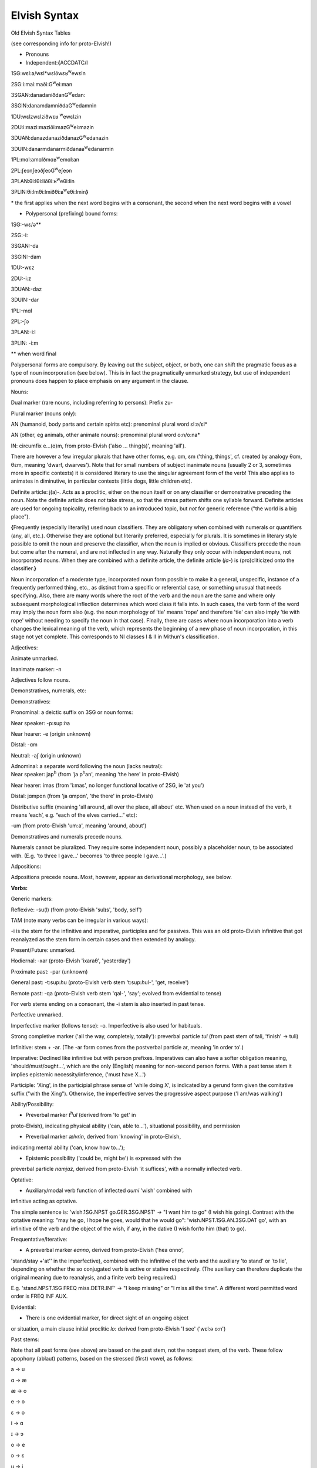 =============
Elvish Syntax
=============

Old Elvish Syntax Tables

(see corresponding info for proto-Elvish!)

- Pronouns

- Independent:\ **{**\ ACCDATC/I

1SG:wɛl:ə/wɛl*wɛlðwɛʁ\ :sup:`w`\ ewɛln

2SG:i:mai:maði:G\ :sup:`w`\ ei:man

3SGAN:danadaniðdanG\ :sup:`w`\ edan:

3SGIN:danamdamniðdaG\ :sup:`w`\ edamnin

1DU:wɛlzwɛlziðwɛʁ :sup:`w`\ ewɛlzin

2DU:i:mazi:maziði:mazG\ :sup:`w`\ ei:mazin

3DUAN:danazdanaziðdanazG\ :sup:`w`\ edanazin

3DUIN:danarmdanarmiðdanaʁ\ :sup:`w`\ edanarmin

1PL:mɑl:amɑlðmɑʁ\ :sup:`w`\ emɑl:an

2PL:ʃeɔnʃeɔðʃeɔG\ :sup:`w`\ eʃeɔn

3PLAN:θi:lθi:liðθi:ʁ\ :sup:`w`\ eθi:lin

3PLIN:θi:lmθi:lmiðθi:ʁ\ :sup:`w`\ eθi:lmin\ **}**

\* the first applies when the next word begins with a consonant, the
second when the next word begins with a vowel

- Polypersonal (prefixing) bound forms:

1SG:-wɛ/ə*\*

2SG:-i:

3SGAN:-da

3SGIN:-dam

1DU:-wɛz

2DU:-i:z

3DUAN:-daz

3DUIN:-dar

1PL:-mɑl

2PL:-ʃɔ

3PLAN:-i:l

3PLIN: -i:m

\*\* when word final

Polypersonal forms are compulsory. By leaving out the subject, object,
or both, one can shift the pragmatic focus as a type of noun
incorporation (see below). This is in fact the pragmatically unmarked
strategy, but use of independent pronouns does happen to place emphasis
on any argument in the clause.

Nouns:

Dual marker (rare nouns, including referring to persons): Prefix zu-

Plural marker (nouns only):

AN (humanoid, body parts and certain spirits etc): prenominal plural
word ɛl:ə/ɛl\*

AN (other, eg animals, other animate nouns): prenominal plural word
o:n/o:na\*

IN: circumfix e...(ɑ)m, from proto-Elvish ('also ... thing(s)', meaning
'all').

There are however a few irregular plurals that have other forms, e.g.
ɑm, ɛm ('thing, things', cf. created by analogy θɑm, θɛm, meaning
'dwarf, dwarves'). Note that for small numbers of subject inanimate
nouns (usually 2 or 3, sometimes more in specific contexts) it is
considered literary to use the singular agreement form of the verb! This
also applies to animates in diminutive, in particular contexts (little
dogs, little children etc).

Definite article: j(a)-. Acts as a proclitic, either on the noun itself
or on any classifier or demonstrative preceding the noun. Note the
definite article does *not* take stress, so that the stress pattern
shifts one syllable forward. Definite articles are used for ongoing
topicality, referring back to an introduced topic, but *not* for generic
reference ("the world is a big place").

**{**\ Frequently (especially literarily) used noun classifiers. They
are obligatory when combined with numerals or quantifiers (any, all,
etc.). Otherwise they are optional but literarily preferred, especially
for plurals. It is sometimes in literary style possible to omit the noun
and preserve the classifier, when the noun is implied or obvious.
Classifiers precede the noun but come after the numeral, and are not
inflected in any way. Naturally they only occur with independent nouns,
not incorporated nouns. When they are combined with a definite article,
the definite article (*ja-*) is (pro)cliticized onto the
classifier.\ **}**

Noun incorporation of a moderate type, incorporated noun form possible
to make it a general, unspecific, instance of a frequently performed
thing, etc., as distinct from a specific or referential case, or
something unusual that needs specifying. Also, there are many words
where the root of the verb and the noun are the same and where only
subsequent morphological inflection determines which word class it falls
into. In such cases, the verb form of the word may imply the noun form
also (e.g. the noun morphology of 'tie' means 'rope' and therefore 'tie'
can also imply 'tie with rope' without needing to specify the noun in
that case). Finally, there are cases where noun incorporation into a
verb changes the lexical meaning of the verb, which represents the
beginning of a new phase of noun incorporation, in this stage not yet
complete. This corresponds to NI classes I & II in Mithun's
classification.

Adjectives:

Animate unmarked.

Inanimate marker: -n

Adjectives follow nouns.

Demonstratives, numerals, etc:

Demonstratives:

Pronominal: a deictic suffix on 3SG or noun forms:

Near speaker: -p:sup:`h`\ a

Near hearer: -e (origin unknown)

Distal: -ɑm

Neutral: -aʃ (origin unknown)

| Adnominal: a separate word following the noun (lacks neutral):
| Near speaker: jap\ :sup:`h` (from 'ja p\ :sup:`h`\ an', meaning 'the
  here' in proto-Elvish)

Near hearer: imas (from 'i:mas', no longer functional locative of 2SG,
ie 'at you')

Distal: jɑmpɑn (from 'ja ɑmpɑn', 'the there' in proto-Elvish)

Distributive suffix (meaning 'all around, all over the place, all about'
etc. When used on a noun instead of the verb, it means ‘each’, e.g.
“each of the elves carried...” etc):

-um (from proto-Elvish 'um:a', meaning 'around, about')

Demonstratives and numerals precede nouns.

Numerals cannot be pluralized. They require some independent noun,
possibly a placeholder noun, to be associated with. (E.g. 'to three I
gave...' becomes 'to three people I gave...'.)

Adpositions:

Adpositions precede nouns. Most, however, appear as derivational
morphology, see below.

**Verbs:**

Generic markers:

Reflexive: -su(l) (from proto-Elvish 'sulɪs', 'body, self')

TAM (note many verbs can be irregular in various ways):

-i is the stem for the infinitive and imperative, participles and for
passives. This was an old proto-Elvish infinitive that got reanalyzed as
the stem form in certain cases and then extended by analogy.

Present/Future: unmarked.

Hodiernal: -xar (proto-Elvish 'ixaraθ', 'yesterday')

Proximate past: -par (unknown)

General past: -t:sup:`h`\ u (proto-Elvish verb stem 't:sup:`h`\ ul-',
'get, receive')

Remote past: -qa (proto-Elvish verb stem 'qal-', 'say'; evolved from
evidential to tense)

For verb stems ending on a consonant, the -i stem is also inserted in
past tense.

Perfective unmarked.

Imperfective marker (follows tense): -o. Imperfective is also used for
habituals.

Strong completive marker ('all the way, completely, totally'): preverbal
particle *tul* (from past stem of tali, 'finish' -> tuli)

Infinitive: stem + -ar. (The -ar form comes from the postverbal particle
ar, meaning 'in order to'.)

Imperative: Declined like infinitive but with person prefixes.
Imperatives can also have a softer obligation meaning,
'should/must/ought...', which are the only (English) meaning for
non-second person forms. With a past tense stem it implies epistemic
necessity/inference, ('must have X...')

Participle: 'Xing', in the participial phrase sense of 'while doing X',
is indicated by a gerund form given the comitative suffix ("with the
Xing"). Otherwise, the imperfective serves the progressive aspect
purpose ('I am/was walking')

Ability/Possibility:

- Preverbal marker *t*\ :sup:`h`\ *ul* (derived from 'to get' in
proto-Elvish), indicating physical ability ('can, able to...'),
situational possibility, and permission

- Preverbal marker *ælvrin*, derived from 'knowing' in proto-Elvish,
indicating mental ability ('can, know how to...');

- Epistemic possibility ('could be, might be') is expressed with the
preverbal particle *nɑmjaz*, derived from proto-Elvish 'it suffices',
with a normally inflected verb.

Optative:

- Auxiliary/modal verb function of inflected *aumi* 'wish' combined with
infinitive acting as optative.

The simple sentence is: 'wish.1SG.NPST go.GER.3SG.NPST' -> "I want him
to go" (I wish his going). Contrast with the optative meaning: "may he
go, I hope he goes, would that he would go": 'wish.NPST.1SG.AN.3SG.DAT
go', with an infinitive of the verb and the object of the wish, if any,
in the dative (I wish for/to him (that) to go).

Frequentative/Iterative:

- A preverbal marker *eɑnno*, derived from proto-Elvish ('hea ɑnno',
'stand/stay +'at'' in the imperfective), combined with the infinitive of
the verb and the auxiliary 'to stand' or 'to lie', depending on whether
the so conjugated verb is active or stative respectively. (The auxiliary
can therefore duplicate the original meaning due to reanalysis, and a
finite verb being required.)

E.g. 'stand.NPST.1SG FREQ miss.DETR.INF' -> "I keep missing" or "I miss
all the time". A different word permitted word order is FREQ INF AUX.

Evidential:

- There is one evidential marker, for direct sight of an ongoing object
or situation, a main clause initial proclitic *lo:* derived from
proto-Elvish 'I see' ('wɛl:ə o:n')

Past stems:

Note that all past forms (see above) are based on the past stem, not the
nonpast stem, of the verb. These follow apophony (ablaut) patterns,
based on the stressed (first) vowel, as follows:

a -> u

ɑ -> æ

æ -> o

e -> ɔ

ɛ -> o

i -> ɑ

ɪ -> ɔ

o -> e

ɔ -> ɛ

u -> i

Long vowels, however, keep their form and are unaffected by the ablaut.
The ablaut ignores compounding of any kind, including noun
incorporation.

Gerund form: -ar (derived from Proto-Elvish -ara participle). Combines
with person and tense markers. Contrasts with infinitive form (which has
neither), and is used for nominalizations, also in combination with
adpositional derivation. Also an already old fashioned or literary form
of the 'should' clause appears with a gerund, such: 'always
have.2.SG.GER' = 'you should always have, make sure you always have'
etc.

Passive: there are two detransitivizers, which vary by verb. The
detransitivizer combined with an obligatory agent in the instrumental
case creates a passive. They have evolved from a proto-form, resp. a
benefactive and a malefactive. The detransitivizer in question used for
the verb depends on which of the proto-forms was most commonly
associated with it in proto-Elvish, e.g. 'cut' with a malefactive,
'give' or 'help' with a benefactive, etc. This is because in
proto-Elvish these acted a kind of middle between applicatives and
derivation (like in German) and therefore over time came to allow
intransitive usage (eg 'to give-for', or 'to cut-attheexpenseof', no
longer requiring an object). That form then morphed into an intransitive
in Old Elvish. The default form is the one derived from the malefactive.

The benefactive derived form is a suffix -s:a

The malefactive derived form is a suffix -wa (cf. proto-Elvish
*q*\ :sup:`w`\ *ar* = 'cut', which is thought to be the remote origin of
the malefactive)

Clausal:

Negation:

- proclitic on first verb, noun, adjective, demonstrative, or pronoun:
emin- (from proto-Elvish 'e min', 'and not-be')

Qs:

- Polarity enclitic on subject, with SVO word order: -ami:n (from
proto-Elvish 'or not-be', derived from negation marker, with vowel
lengthening as result of emphatic shift)

- Interrogative enclitic on subject, with SVO word order: -ʃa (from
defunct proto-Elvish verb for 'do')

Relative clause markers:

- Interrogative pronoun (inflected for case and noun class): θær
(*pl.*\ θæri) ('who, what'), mainly used in independent pronominal
position

- Verbal suffix -daθ (*orig. via 'da+θær'*), forming a relative form of
the verb ('the one who died...' -> DEF.man die.PST.3.SG.REL)

- A third form is e.g. 'DEF.house live.GER.PST.1SG' -> "the house where
I lived", "the house which I lived in" (lit. "the house of my past
living") for subordinate clauses involving literal or figurative
locational prepositional complements (in which, against which, to which,
etc, contextually to be determined). Note the order change from the
usual predicate-complement structure.

Possessives:

- Possessives are marked by the possessive enclitic -u, which attaches
to the first noun of the possessed phrase, followed by the
(non-obligatory) pronoun markers.

E.g. 'I get the dog's big white bone' = *t*\ :sup:`h`\ *ulwə* *eulnda
galau ail yasi:lɑn:il*\ (get.1SG bone.3SG snow.like big DEF.dog)

Adverbial stuff:

There's some adverbial/conjuncting things that serve primarily temporal
and sequential purposes. These are generally clitics which can be
attached to any word in the clause for relevant emphatic effect, such
as:

- 'Then, and then, subsequently' is the proclitic e:-

- 'Then, at that moment' is the proclitic a:-

Derivational Morphology:

Old Elvish has a great deal of lexically specific derivational suffixes,
which precede TAM markers. These can be attached to the basic roots and
by doing so interact with relevant nominal or verbal morphology,
although some can be attached to either; as well as numerals and other
word classes where relevant ('to three were given rings...').There are
also some more 'general' derivational forms, such as locative ones.

The derivational forms can also appear as parts of predicate
constructions when combined with verbal morphology, e.g.
('shoe.inside.(NONPAST).3SG snail ' = the snail is inside the shoe).

Note that often it is also possible to express the same meaning
nonderivationally. Generally, this will have topicalizing or emphatic
effect.

Nominal morphology:

- Diminutive: -il

- Augmentative: -ul

(Note that diminutives usually have a positive association and
augmentatives a negative one. Diminutives and augmentatives can also be
used on adjectives to mean 'a little' or 'very' respectively, with a
possible but not obligatory contextual meaning of 'too much' of either.)

- Collective or cluster, belonging together: -mɔn

- Surface, area, room, place for doing: -tal

- Ex-, former: i- (*past root*)

- Food: -ʃal, -ʃah

- -like, akin to: -au

- Time: C/_# -> s (e.g. nathail 'moon' -> nathais 'month')

- Stative nominalizer (state of being): -lɔn, -ɑn

- Habitual or institutionalized doer or performer of some V (for persons
only), or producer or effecter of some V (for objects), or creature
identified primarily with some specific action (for animals, spirits
etc; alternative to imperfective habitual verb form as noun): -sul

- Holding, containing (or holder, container): dun-

Verbal morphology:

- Intermittently, occasionally: -k:sup:`w`\ a

- Intensifier: reduplication of root (usually first V or CV)

- Causative: ɛs-

- Diminutive/de-intensifier: -un or -ɔn directly after the stem, before
any verbal morphology. This indicates a semantic form of the verb with
reduced intensity, e.g. 'a bit, a little'. Sometimes this has lexically
specific meaning. It is not productive on all verbs. Ex.: o:n 'see' ->
o:nɔn 'glance at, glimpse'; ɑn: 'stand, stay' -> ɑn:ɔn 'stay briefly';
ɪnd 'sleep' -> ɪndɔn 'nap *(verb*)'

- Together, joining two things: zu- (cf. dual on certain nouns)

- Again ('re-'): ɪ+duplicate following consonant, else ɪh-

Locatives:

- At (direction of), toward, onto: -(i)ð

- To, for, into: -G:sup:`w`\ e

- With (com. and ins.), using: -(i)n

- Forward, in a straight line: -kau

- Out, away: o-

- On, at (static), on top of: -efe

- Far (both adj. and adv.): -yɑm (from distal demonst. morphology)

- Near, close (as above): -yap:sup:`h`

- Around, to the back of: -ɪ

